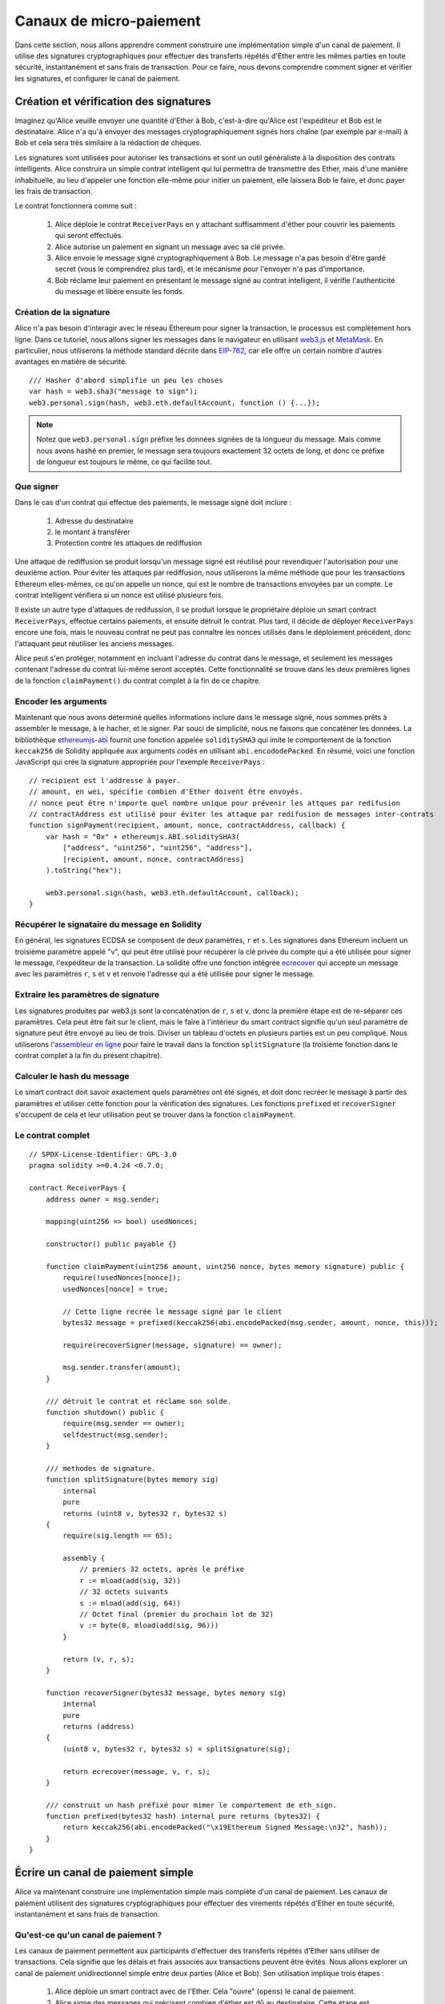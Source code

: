 ************************
Canaux de micro-paiement
************************

Dans cette section, nous allons apprendre comment construire une implémentation simple d'un canal de paiement. Il utilise des signatures cryptographiques pour effectuer des transferts répétés d'Ether entre les mêmes parties en toute sécurité, instantanément et sans frais de transaction. Pour ce faire, nous devons comprendre comment signer et vérifier les signatures, et configurer le canal de paiement.

Création et vérification des signatures
=======================================

Imaginez qu'Alice veuille envoyer une quantité d'Ether à Bob, c'est-à-dire qu'Alice est l'expéditeur et Bob est le destinataire. Alice n'a qu'à envoyer des messages cryptographiquement signés hors chaîne (par exemple par e-mail) à Bob et cela sera très similaire à la rédaction de chèques.

Les signatures sont utilisées pour autoriser les transactions et sont un outil généraliste à la disposition des contrats intelligents. Alice construira un simple contrat intelligent qui lui permettra de transmettre des Ether, mais d'une manière inhabituelle, au lieu d'appeler une fonction elle-même pour initier un paiement, elle laissera Bob le faire, et donc payer les frais de transaction.

Le contrat fonctionnera comme suit :

    1. Alice déploie le contrat ``ReceiverPays`` en y attachant suffisamment d'éther pour couvrir les paiements qui seront effectués.
    2. Alice autorise un paiement en signant un message avec sa clé privée.
    3. Alice envoie le message signé cryptographiquement à Bob. Le message n'a pas besoin d'être gardé secret
       (vous le comprendrez plus tard), et le mécanisme pour l'envoyer n'a pas d'importance.
    4. Bob réclame leur paiement en présentant le message signé au contrat intelligent, il vérifie l'authenticité du message et libère ensuite les fonds.

Création de la signature
------------------------

Alice n'a pas besoin d'interagir avec le réseau Ethereum pour
signer la transaction, le processus est complètement hors ligne.
Dans ce tutoriel, nous allons signer les messages dans le navigateur
en utilisant `web3.js <https://github.com/ethereum/web3.js>`_ et `MetaMask <https://metamask.io>`_.
En particulier, nous utiliserons la méthode standard décrite dans `EIP-762 <https://github.com/ethereum/EIPs/pull/712>`_,
car elle offre un certain nombre d'autres avantages en matière de sécurité.

::

    /// Hasher d'abord simplifie un peu les choses
    var hash = web3.sha3("message to sign");
    web3.personal.sign(hash, web3.eth.defaultAccount, function () {...});

.. note::
  Notez que ``web3.personal.sign`` préfixe les données signées de la longueur du message.
  Mais comme nous avons hashé en premier, le message sera toujours exactement 32 octets de long,
  et donc ce préfixe de longueur est toujours le même, ce qui facilite tout.

Que signer
----------

Dans le cas d'un contrat qui effectue des paiements, le message signé doit inclure :

     1. Adresse du destinataire
     2. le montant à transférer
     3. Protection contre les attaques de rediffusion

Une attaque de rediffusion se produit lorsqu'un message signé est réutilisé pour revendiquer l'autorisation pour
une deuxième action.
Pour éviter les attaques par rediffusion, nous utiliserons la même méthode que pour les transactions Ethereum
elles-mêmes, ce qu'on appelle un nonce, qui est le nombre de transactions envoyées par un
compte.
Le contrat intelligent vérifiera si un nonce est utilisé plusieurs fois.

Il existe un autre type d'attaques de redifussion, il se produit lorsque
le propriétaire déploie un smart contract ``ReceiverPays``, effectue certains paiements,
et ensuite détruit le contrat. Plus tard, il décide de déployer
``ReceiverPays`` encore une fois, mais le nouveau contrat ne peut pas
connaître les nonces utilisés dans le déploiement précédent, donc l'attaquant
peut réutiliser les anciens messages.

Alice peut s'en protéger, notamment en incluant
l'adresse du contrat dans le message, et seulement
les messages contenant l'adresse du contrat lui-même seront acceptés.
Cette fonctionnalité se trouve dans les deux premières lignes de la fonction ``claimPayment()`` du contrat complet
à la fin de ce chapitre.

Encoder les arguments
---------------------

Maintenant que nous avons déterminé quelles informations inclure dans le message signé,
nous sommes prêts à assembler le message, à le hacher,
et le signer. Par souci de simplicité, nous ne faisons que concaténer les données.
La bibliothèque
`ethereumjs-abi <https://github.com/ethereumjs/ethereumjs-abi>`_ fournit
une fonction appelée ``soliditySHA3`` qui imite le comportement
de la fonction ``keccak256`` de Solidity appliquée aux arguments codés
en utilisant ``abi.encododePacked``.
En résumé, voici une fonction JavaScript qui
crée la signature appropriée pour l'exemple ``ReceiverPays`` :

::

    // recipient est l'addresse à payer.
    // amount, en wei, spécifie combien d'Ether doivent être envoyés.
    // nonce peut être n'importe quel nombre unique pour prévenir les attques par redifusion
    // contractAddress est utilisé pour éviter les attaque par redifusion de messages inter-contrats
    function signPayment(recipient, amount, nonce, contractAddress, callback) {
        var hash = "0x" + ethereumjs.ABI.soliditySHA3(
            ["address", "uint256", "uint256", "address"],
            [recipient, amount, nonce, contractAddress]
        ).toString("hex");

        web3.personal.sign(hash, web3.eth.defaultAccount, callback);
    }

Récupérer le signataire du message en Solidity
----------------------------------------------

En général, les signatures ECDSA se composent de deux paramètres, ``r`` et ``s``.
Les signatures dans Ethereum incluent un troisième paramètre appelé "v", qui peut être utilisé
pour récupérer la clé privée du compte qui a été utilisée pour signer le message,
l'expéditeur de la transaction. La solidité offre une fonction intégrée
`ecrecover <fonctions-mathématiques et cryptographiques>`_
qui accepte un message avec les paramètres ``r``, ``s`` et ``v`` et
renvoie l'adresse qui a été utilisée pour signer le message.

Extraire les paramètres de signature
------------------------------------

Les signatures produites par web3.js sont la concaténation de ``r``, ``s`` et ``v``,
donc la première étape est de re-séparer ces paramètres. Cela peut être fait sur le client,
mais le faire à l'intérieur du smart contract signifie qu'un seul paramètre de signature
peut être envoyé au lieu de trois.
Diviser un tableau d'octets en plusieurs parties est un peu compliqué.
Nous utiliserons l'`assembleur en ligne <assembly>`_ pour faire le travail
dans la fonction ``splitSignature`` (la troisième fonction dans le contrat complet
à la fin du présent chapitre).

Calculer le hash du message
---------------------------

Le smart contract doit savoir exactement quels paramètres ont été signés,
et doit donc recréer le message à partir des paramètres et utiliser cette fonction
pour la vérification des signatures. Les fonctions ``prefixed`` et
``recoverSigner`` s'occupent de cela et leur utilisation peut se trouver
dans la fonction ``claimPayment``.


Le contrat complet
------------------

::

    // SPDX-License-Identifier: GPL-3.0
    pragma solidity >=0.4.24 <0.7.0;

    contract ReceiverPays {
        address owner = msg.sender;

        mapping(uint256 => bool) usedNonces;

        constructor() public payable {}

        function claimPayment(uint256 amount, uint256 nonce, bytes memory signature) public {
            require(!usedNonces[nonce]);
            usedNonces[nonce] = true;

            // Cette ligne recrée le message signé par le client
            bytes32 message = prefixed(keccak256(abi.encodePacked(msg.sender, amount, nonce, this)));

            require(recoverSigner(message, signature) == owner);

            msg.sender.transfer(amount);
        }

        /// détruit le contrat et réclame son solde.
        function shutdown() public {
            require(msg.sender == owner);
            selfdestruct(msg.sender);
        }

        /// methodes de signature.
        function splitSignature(bytes memory sig)
            internal
            pure
            returns (uint8 v, bytes32 r, bytes32 s)
        {
            require(sig.length == 65);

            assembly {
                // premiers 32 octets, après le préfixe
                r := mload(add(sig, 32))
                // 32 octets suivants
                s := mload(add(sig, 64))
                // Octet final (premier du prochain lot de 32)
                v := byte(0, mload(add(sig, 96)))
            }

            return (v, r, s);
        }

        function recoverSigner(bytes32 message, bytes memory sig)
            internal
            pure
            returns (address)
        {
            (uint8 v, bytes32 r, bytes32 s) = splitSignature(sig);

            return ecrecover(message, v, r, s);
        }

        /// construit un hash préfixé pour mimer le comportement de eth_sign.
        function prefixed(bytes32 hash) internal pure returns (bytes32) {
            return keccak256(abi.encodePacked("\x19Ethereum Signed Message:\n32", hash));
        }
    }


Écrire un canal de paiement simple
==================================

Alice va maintenant construire une implémentation simple mais complète d'un canal de paiement.
Les canaux de paiement utilisent des signatures cryptographiques pour effectuer des virements répétés
d'Ether en toute sécurité, instantanément et sans frais de transaction.

Qu'est-ce qu'un canal de paiement ?
-----------------------------------

Les canaux de paiement permettent aux participants d'effectuer des transferts répétés d'Ether sans
utiliser de transactions. Cela signifie que les délais et frais associés aux transactions
peuvent être évités. Nous allons explorer un canal de paiement unidirectionnel simple entre
deux parties (Alice et Bob). Son utilisation implique trois étapes :

     1. Alice déploie un smart contract avec de l'Ether. Cela "ouvre" (``opens``) le canal de paiement.
     2. Alice signe des messages qui précisent combien d'éther est dû au destinataire. Cette étape est répétée pour chaque paiement.
     3. Bob "ferme" (``closes``) le canal de paiement, retirant leur part d'Ether et renvoyant le reste à l'expéditeur.

.. note::
  Non seulement les étapes 1 et 3 exigent des transactions Ethereum, mais l'étape 2 signifie que
  l'expéditeur transmet un message signé cryptographiquement au destinataire par des moyens hors chaîne (par exemple, par courrier électronique).
  Cela signifie que seulement deux transactions sont nécessaires pour traiter un nombre quelconque de transferts.

Bob est assuré de recevoir ses fonds parce que le contrat bloque les fonds en
Ether et respecte des ordres valides et signés. Le smart contract impose également un délai d'attente,
Alice est donc assurée de recouvrer ses fonds même si le bénéficiaire refuse
de fermer le canal.
C'est aux participants d'un canal de paiement de décider combien de temps il doit rester ouvert.
Pour une transaction de courte durée, comme payer un cybercafé pour chaque minute d'accès au réseau,
ou dans le cas d'une relation de plus longue durée, comme le versement d'un salaire horaire à un employé, un paiement pourrait durer des mois ou des années.

Ouverture du canal de paiement
------------------------------

Pour ouvrir le canal de paiement, Alice déploie le contrat,
y attachant de l'Ether en dépot et spécifiant le destinataire prévu,
ainsi qu'une durée de vie maximale du canal. C'est la fonction
``SimplePaymentChannel`` dans le contrat.

Effectuer des paiements
-----------------------

Alice effectue des paiements en envoyant des messages signés à Bob.
Cette étape est entièrement réalisée en dehors du réseau Ethereum.
Les messages sont signés cryptographiquement par l'expéditeur puis transmis directement au destinataire.

Chaque message contient les informations suivantes :

     * L'adresse du contrat, utilisé pour empêcher les attaques de redifussion par contrats croisés.
     * Le montant total d'Ether qui est dû au bénéficiaire jusqu'alors.

Un canal de paiement est fermé une seule fois, à la fin d'une série de virements.
De ce fait, un seul des messages envoyés sera échangé. C'est pourquoi
chaque message spécifie un montant total cumulatif d'éther dû, plutôt que le montant total
d'un micropaiement individuel. Le destinataire réclamera naturellement
le message le plus récent parce que c'est celui dont le total est le plus élevé.
Le nonce par message n'est plus nécessaire, car le smart contract ne va
honorer qu'un seul message. L'adresse du contrat intelligent est toujours utilisée
pour éviter qu'un message destiné à un canal de paiement ne soit utilisé pour un autre canal.

Voici le code javascript modifié pour signer cryptographiquement un message du chapitre précédent :

::

    function constructPaymentMessage(contractAddress, amount) {
        return abi.soliditySHA3(
            ["address", "uint256"],
            [contractAddress, amount]
        );
    }

    function signMessage(message, callback) {
        web3.eth.personal.sign(
            "0x" + message.toString("hex"),
            web3.eth.defaultAccount,
            callback
        );
    }

    // contractAddress détectera la rediffusion de messages à d'autres contrats.
    // amount, en wei, précise combien d'Ether doivent être envoyés.

    function signPayment(contractAddress, amount, callback) {
        var message = constructPaymentMessage(contractAddress, amount);
        signMessage(message, callback);
    }


Fermeture du canal de paiement
------------------------------

Lorsque Bob est prêt à recevoir leurs ses, il est temps de
fermer le canal de paiement en appelant une fonction ``close`` sur le smart contract.
La fermeture du canal paie au destinataire l'Ether qui lui est dû et détruit le contrat,
en renvoyant tout Ether restant à Alice.
Pour fermer le canal, Bob doit fournir un message signé par Alice.

Le contrat doit vérifier que le message contient une signature valide de l'expéditeur.
Le processus de vérification est le même que celui utilisé par le destinataire.
Les fonctions Solidity ``isValidSignature`` et ``recoverSigner`` fonctionnent de la même manière que leurs fonctions
JavaScript dans la section précédente. Ce dernier est emprunté au
Le contrat ``ReceiverPays`` du chapitre précédent.

La fonction ``close`` ne peut être appelée que par le destinataire du canal de paiement,
qui enverra naturellement le message de paiement le plus récent car c'est celui qui comporte
le plus haut total dû. Si l'expéditeur était autorisé à appeler cette fonction,
il pourrait fournir un message avec un montant inférieur et escroquer le destinataire de ce qui lui est dû.

La fonction vérifie que le message signé correspond aux paramètres donnés.
Si tout se passe bien, le destinataire reçoit sa part d'Ether,
et l'expéditeur reçoit le reste par ``selfdestruct`` (autodestruction) du contrat.
Vous pouvez voir la fonction ``close`` dans le contrat complet.

Expiration du canal
-------------------

Bob peut fermer le canal de paiement à tout moment, mais s'il ne le fait pas,
Alice a besoin d'un moyen de récupérer les fonds bloqués. Une durée d'*expiration* a été définie
au moment du déploiement du contrat. Une fois cette heure atteinte, Alice peut appeler
pour récupérer leurs fonds. Vous pouvez voir la fonction ``claimTimeout`` dans le
contrat complet.

Après l'appel de cette fonction, Bob ne peut plus recevoir d'Ether.
Il est donc important que Bob ferme le canal avant que l'expiration ne soit atteinte.


Le contrat complet
-----------------

::

    // SPDX-License-Identifier: GPL-3.0
    pragma solidity >=0.5.0 <0.7.0;

    contract SimplePaymentChannel {
        address payable public sender;      // Le compte emvoyant les paiements.
        address payable public recipient;   // Le compte destinataire des paiements.
        uint256 public expiration;  // Expitration si le destinataire ne clot pas le canal.


        constructor (address payable _recipient, uint256 duration)
            public
            payable
        {
            sender = msg.sender;
            recipient = _recipient;
            expiration = now + duration;
        }

        /// Le destinataire peut clore le canal à tout moment en présentant le dernier montant
        /// signé par l'expéditeur des fonds. Le destinataire se verra verser ce montant,
        /// et le reste sera rendu à l'emetteur des fonds.
        function close(uint256 amount, bytes memory signature) public {
            require(msg.sender == recipient);
            require(isValidSignature(amount, signature));

            recipient.transfer(amount);
            selfdestruct(sender);
        }

        /// L'emetteur peut modifier la date d'expiration à tout moment
        function extend(uint256 newExpiration) public {
            require(msg.sender == sender);
            require(newExpiration > expiration);

            expiration = newExpiration;
        }

        /// Si l'expiration est atteinte avant cloture par le destinataire,
        /// l'Ether est renvoyé à l'emetteur
        function claimTimeout() public {
            require(now >= expiration);
            selfdestruct(sender);
        }

        function isValidSignature(uint256 amount, bytes memory signature)
            internal
            view
            returns (bool)
        {
            bytes32 message = prefixed(keccak256(abi.encodePacked(this, amount)));

            // check that the signature is from the payment sender
            return recoverSigner(message, signature) == sender;
        }

        /// Toutes les fonctions ci-dessous sont tirées
        /// du chapitre 'créer et vérifier les signatures'.

        function splitSignature(bytes memory sig)
            internal
            pure
            returns (uint8 v, bytes32 r, bytes32 s)
        {
            require(sig.length == 65);

            assembly {
                // first 32 bytes, after the length prefix
                r := mload(add(sig, 32))
                // second 32 bytes
                s := mload(add(sig, 64))
                // final byte (first byte of the next 32 bytes)
                v := byte(0, mload(add(sig, 96)))
            }

            return (v, r, s);
        }

        function recoverSigner(bytes32 message, bytes memory sig)
            internal
            pure
            returns (address)
        {
            (uint8 v, bytes32 r, bytes32 s) = splitSignature(sig);

            return ecrecover(message, v, r, s);
        }

        /// construit un hash préfixé pour mimer le comportement de eth_sign.
        function prefixed(bytes32 hash) internal pure returns (bytes32) {
            return keccak256(abi.encodePacked("\x19Ethereum Signed Message:\n32", hash));
        }
    }


.. note::
    La fonction ``splitSignature`` est très simple et n'utilise pas tous les contrôles de sécurité.
    Une implémentation réelle devrait utiliser une bibliothèque plus rigoureusement testée de ce code, tel que le fait openzepplin avec `version  <https://github.com/OpenZeppelin/openzeppelin-contracts/blob/master/contracts/cryptography/ECDSA.sol>`_ of this code.

Vérification des paiements
--------------------------

Contrairement à notre chapitre précédent, les messages dans un canal de paiement ne sont pas
appliqués tout de suite. Le destinataire conserve la trace du dernier message et
le fait parvenir au réseau quand il est temps de fermer le canal de paiement. Cela signifie qu'il
est essentiel que le destinataire effectue sa propre vérification de chaque message.
Sinon, il n'y a aucune garantie que le destinataire sera en mesure d'être payé à la fin.

Le destinataire doit vérifier chaque message à l'aide du processus suivant :

     1. Vérifiez que l'adresse du contact dans le message correspond au canal de paiement.
     2. Vérifiez que le nouveau total est le montant prévu.
     3. Vérifier que le nouveau total ne dépasse pas la quantité d'éther déposée.
     4. Vérifiez que la signature est valide et provient de l'expéditeur du canal de paiement.

Nous utiliserons la librairie `ethereumjs-util <https://github.com/ethereumjs/ethereumjs-util>`_https://github.com/ethereumjs/ethereumjs-util
pour écrire ces vérifications. L'étape finale peut se faire de plusieurs façons,
ici en JavaScript,
Le code suivant emprunte la fonction `constructMessage` du **code JavaScript** de signature
ci-dessus :

::

    // Cette ligne mine le fonctionnement de la méthode JSON-RPC de eth_sign.
    function prefixed(hash) {
        return ethereumjs.ABI.soliditySHA3(
            ["string", "bytes32"],
            ["\x19Ethereum Signed Message:\n32", hash]
        );
    }

    function recoverSigner(message, signature) {
        var split = ethereumjs.Util.fromRpcSig(signature);
        var publicKey = ethereumjs.Util.ecrecover(message, split.v, split.r, split.s);
        var signer = ethereumjs.Util.pubToAddress(publicKey).toString("hex");
        return signer;
    }

    function isValidSignature(contractAddress, amount, signature, expectedSigner) {
        var message = prefixed(constructPaymentMessage(contractAddress, amount));
        var signer = recoverSigner(message, signature);
        return signer.toLowerCase() ==
            ethereumjs.Util.stripHexPrefix(expectedSigner).toLowerCase();
    }
